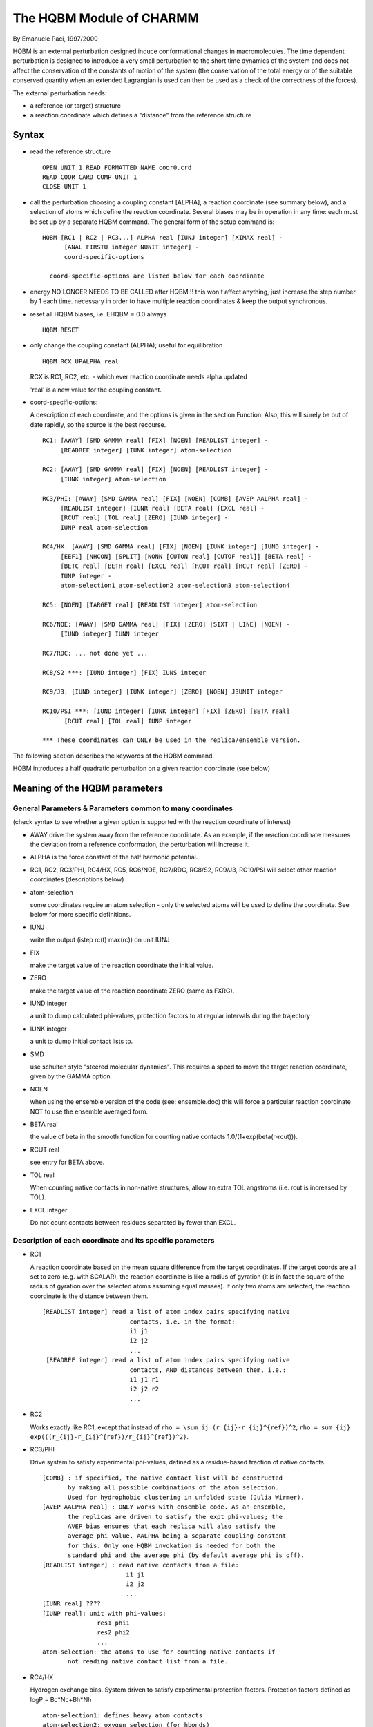 .. py:module:: hqbm

=========================
The HQBM Module of CHARMM
=========================

By Emanuele Paci, 1997/2000

HQBM is an external perturbation designed induce conformational
changes in macromolecules. The time dependent perturbation is designed
to introduce a very small perturbation to the short time dynamics of
the system and does not affect the conservation of the constants of
motion of the system (the conservation of the total energy or of the
suitable conserved quantity when an extended Lagrangian is used can
then be used as a check of the correctness of the forces).

The external perturbation needs:

- a reference (or target) structure
- a reaction coordinate which defines a "distance" from the 
  reference structure


.. _hqbm_syntax:

Syntax
------

- read the reference structure 

  ::
  
     OPEN UNIT 1 READ FORMATTED NAME coor0.crd
     READ COOR CARD COMP UNIT 1 
     CLOSE UNIT 1

- call the perturbation choosing a coupling constant [ALPHA], a
  reaction coordinate (see summary below), and a selection of atoms 
  which define the reaction coordinate. Several biases may be 
  in operation in any time: each must be set up by a separate
  HQBM command. The general form of the setup command is:

  ::
  
     HQBM [RC1 | RC2 | RC3...] ALPHA real [IUNJ integer] [XIMAX real] -
           [ANAL FIRSTU integer NUNIT integer] -
           coord-specific-options

       coord-specific-options are listed below for each coordinate

- energy NO LONGER NEEDS TO BE CALLED after HQBM !!
  this won't affect anything, just increase the step number by 1 each time.
  necessary in order to have multiple reaction coordinates & keep the
  output synchronous.

- reset all HQBM biases, i.e. EHQBM = 0.0 always
  
  ::
  
   HQBM RESET

- only change the coupling constant (ALPHA); useful for equilibration
  
  ::
  
   HQBM RCX UPALPHA real
  
  RCX is RC1, RC2, etc. - which ever reaction coordinate needs
  alpha updated

  'real' is a new value for the coupling constant.

- coord-specific-options:
  
  A description of each coordinate, and the options is given in the
  section Function. Also, this will surely be out of date rapidly,
  so the source is the best recourse.
  
  ::

    RC1: [AWAY] [SMD GAMMA real] [FIX] [NOEN] [READLIST integer] -
         [READREF integer] [IUNK integer] atom-selection

    RC2: [AWAY] [SMD GAMMA real] [FIX] [NOEN] [READLIST integer] -
         [IUNK integer] atom-selection
    
    RC3/PHI: [AWAY] [SMD GAMMA real] [FIX] [NOEN] [COMB] [AVEP AALPHA real] -
         [READLIST integer] [IUNR real] [BETA real] [EXCL real] -
         [RCUT real] [TOL real] [ZERO] [IUND integer] -
         IUNP real atom-selection
    
    RC4/HX: [AWAY] [SMD GAMMA real] [FIX] [NOEN] [IUNK integer] [IUND integer] -
         [EEF1] [NHCON] [SPLIT] [NONN [CUTON real] [CUTOF real]] [BETA real] -
         [BETC real] [BETH real] [EXCL real] [RCUT real] [HCUT real] [ZERO] -
         IUNP integer -
         atom-selection1 atom-selection2 atom-selection3 atom-selection4

    RC5: [NOEN] [TARGET real] [READLIST integer] atom-selection

    RC6/NOE: [AWAY] [SMD GAMMA real] [FIX] [ZERO] [SIXT | LINE] [NOEN] -
         [IUND integer] IUNN integer

    RC7/RDC: ... not done yet ...

    RC8/S2 ***: [IUND integer] [FIX] IUNS integer 

    RC9/J3: [IUND integer] [IUNK integer] [ZERO] [NOEN] J3UNIT integer

    RC10/PSI ***: [IUND integer] [IUNK integer] [FIX] [ZERO] [BETA real] 
          [RCUT real] [TOL real] IUNP integer

    *** These coordinates can ONLY be used in the replica/ensemble version.


.. _hqbm_function:

The following section describes the keywords of the HQBM command.

HQBM introduces a half quadratic perturbation on a given reaction
coordinate (see below)

Meaning of the HQBM parameters
------------------------------

General Parameters & Parameters common to many coordinates 
^^^^^^^^^^^^^^^^^^^^^^^^^^^^^^^^^^^^^^^^^^^^^^^^^^^^^^^^^^

(check syntax to see whether a given option is supported with the reaction
coordinate of interest)

* AWAY drive the system away from the reference coordinate.
  As an example, if the reaction coordinate measures the deviation from
  a reference conformation, the perturbation will increase it.

* ALPHA is the force constant of the half harmonic potential.

* RC1, RC2, RC3/PHI, RC4/HX, RC5, RC6/NOE, RC7/RDC, RC8/S2, RC9/J3, RC10/PSI
  will select other reaction coordinates (descriptions below)

* atom-selection

  some coordinates require an atom selection -
  only the selected atoms will be used to define the coordinate.
  See below for more specific definitions. 

* IUNJ

  write the output (istep rc(t) max(rc)) on unit IUNJ

* FIX
  
  make the target value of the reaction coordinate the initial value.

* ZERO

  make the target value of the reaction coordinate ZERO (same as FXRG).

* IUND integer

  a unit to dump calculated phi-values, protection factors to
  at regular intervals during the trajectory

* IUNK integer

  a unit to dump initial contact lists to.

* SMD

  use schulten style "steered molecular dynamics". This requires
  a speed to move the target reaction coordinate, given by the
  GAMMA option.

* NOEN

  when using the ensemble version of the code (see: ensemble.doc)
  this will force a particular reaction coordinate NOT to use
  the ensemble averaged form.

* BETA real

  the value of beta in the smooth function for counting native
  contacts 1.0/(1+exp(beta(r-rcut))).

* RCUT real

  see entry for BETA above.

* TOL real

  When counting native contacts in non-native structures, allow
  an extra TOL angstroms (i.e. rcut is increased by TOL).

* EXCL integer

  Do not count contacts between residues separated by fewer
  than EXCL.

Description of each coordinate and its specific parameters
^^^^^^^^^^^^^^^^^^^^^^^^^^^^^^^^^^^^^^^^^^^^^^^^^^^^^^^^^^

*  RC1

   A reaction coordinate based on the mean square difference from the
   target coordinates. If the target coords are all set to zero
   (e.g. with SCALAR), the reaction coordinate is like a radius
   of gyration (it is in fact the square of the radius of gyration
   over the selected atoms assuming equal masses). If only two atoms 
   are selected, the reaction coordinate is the distance between them.
   
   ::
        
        [READLIST integer] read a list of atom index pairs specifying native
                                contacts, i.e. in the format:
                                i1 j1
                                i2 j2
                                ...
         [READREF integer] read a list of atom index pairs specifying native
                                contacts, AND distances between them, i.e.:
                                i1 j1 r1
                                i2 j2 r2
                                ...

*  RC2

   Works exactly like RC1, except that instead of ``rho = \sum_ij (r_{ij}-r_{ij}^{ref})^2``,
   ``rho = sum_{ij} exp(((r_{ij}-r_{ij}^{ref})/r_{ij}^{ref})^2)``.

*  RC3/PHI

   Drive system to satisfy experimental phi-values, defined as a residue-based
   fraction of native contacts.
   
   ::
   
      [COMB] : if specified, the native contact list will be constructed
             by making all possible combinations of the atom selection.
             Used for hydrophobic clustering in unfolded state (Julia Wirmer).
      [AVEP AALPHA real] : ONLY works with ensemble code. As an ensemble,
             the replicas are driven to satisfy the expt phi-values; the
             AVEP bias ensures that each replica will also satisfy the 
             average phi value, AALPHA being a separate coupling constant
             for this. Only one HQBM invokation is needed for both the
             standard phi and the average phi (by default average phi is off).
      [READLIST integer] : read native contacts from a file:
                             i1 j1
                             i2 j2 
                             ...
      [IUNR real] ????
      [IUNP real]: unit with phi-values:
                     res1 phi1
                     res2 phi2
                     ...
      atom-selection: the atoms to use for counting native contacts if
             not reading native contact list from a file.

*  RC4/HX

   Hydrogen exchange bias. System driven to satisfy experimental 
   protection factors. Protection factors defined as logP = Bc*Nc+Bh*Nh

   ::
   
         atom-selection1: defines heavy atom contacts
         atom-selection2: oxygen selection (for hbonds) 
         atom-selection3: nitrogen selection (only for EEF1 - otherwise ignored)
         atom-selection4: hydrogen selection (for hbonds)

         [EEF1] - this ONLY works in analysis mode. The EEF1 energy of nitrogen
                atom is used for the burial term (Nc). Uses third atom selection.
         [NHCON] - used HN_i --- heavy atom contacts for burial 
                default is heavy_atoms_i --- other heavy atoms
         [SPLIT] - when writing to IUND file, separate hydrogen bonding and 
                burial contributions to the protection factor.
         [NONN [CUTON real] [CUTOF real]] - Use all contacts, not just native
                ones, for burial. Requires a cutoff function for efficiency.
                cutof must be larger than cuton.
         [BETC real] = bc above
         [BETH real] = bh above
         [HCUT real] - cutoff for counting hydrogen bonds (default = 2.4 Angstrom
                        O-H distance)
         [IUNP integer] - unit with protection factors:
                        res1 logP1 type1
                        res2 logP2 type2
                        ....
                    The protection factor "type" is one of 0, -1, or 1:
                    0: protection factor must be satisfied exactly
                    -1: protection factor must be smaller than value given
                        (for residues exchanged in dead time)
                    1: protection factor must be larger than value given
                        (for global exchange data)

*  RC5

   Works like RC1, except drives system towards target value specified by TARGET
   and holds it there.

*  RC6/NOE

   Drives system towards experimental NOE values.
   
   ::
   
         [SIXT | LINE] - type of averaging. Default is <r^{-3}>^{-1/3}
                        SIXTh specifies <r^{-6}>^{-1/6}
                        LINEar is normal (linear) averaging

         IUNN integer - unit with noe's, format:
                N
                i1 j1 lbound1 ubound1
                i2 j2 lbound2 ubound2
                ...
                iN jN lboundN uboundN

*  RC7/RDC: not implemented

*  RC8/S2

   Order parameter bias. Drives an ensemble of configurations
   to satisfy experimental order parameters. Obviously, this
   ONLY works for the ENSEMBLE code (see ensemble.doc).

   ::
   
        IUNS integer - unit with order parameters, format:
                N
                i1 j1 S2_1
                i2 j2 S2_2
                ...
                iN jN S2_N

*  RC9/J3: Drive system to satisfy scalar coupling restraints

   ::
   
        J3UNIT integer  - unit with couplings, format:
                i1 j1 k1 l1 A1 B1 C1 D1 J1
                i2 j2 k2 l2 A2 B2 C2 D2 J2
                ...
                where i,j,k,l are the atom indices defining
                the dihedral, and A, B, C and D are the
                karplus parameters using the form of the equation:
                J(phi) = A*cos^2(phi+D) + B*cos(phi+D) + C
                Ref: Chou et al. JACS, 125, 8959-8966 (2003)

*  RC10/PSI

   Drive system to satisfy psi-values (sosnick papers)
   (not finished...)

The method is  described in
E. Paci and M. Karplus.  Forced unfolding of fibronectin type 3
modules: An analysis by biased molecular dynamics simulations.
J. Mol. Biol., 288: 441-459, 1999.

TESTCASES (in test/c32test)
---------------------------

*  hqbm_single_test.inp

   This is a test of the single copy versions of 
   RC1, RC2, RC3, RC4, RC6 & RC9
   It may be run in the test directory by invoking:
   ./test.com arch output bench 32
   which will run this + all the other c32 testcases

* hqbm_rc3_ens_test.inp: Ensemble test of RC3/PHI -- see below for how to run
* hqbm_rc4_ens_test.inp: Ensemble test of RC4/HX -- see below for how to run
* hqbm_rc8_ens.inp: Test of RC8 (only ensemble)  -- see below for how to run

To run ensemble tests, use the following command in the test directory:

::

   ./test.com E arch 
   
in this case the optional fourth command specifying target will be ignored.

